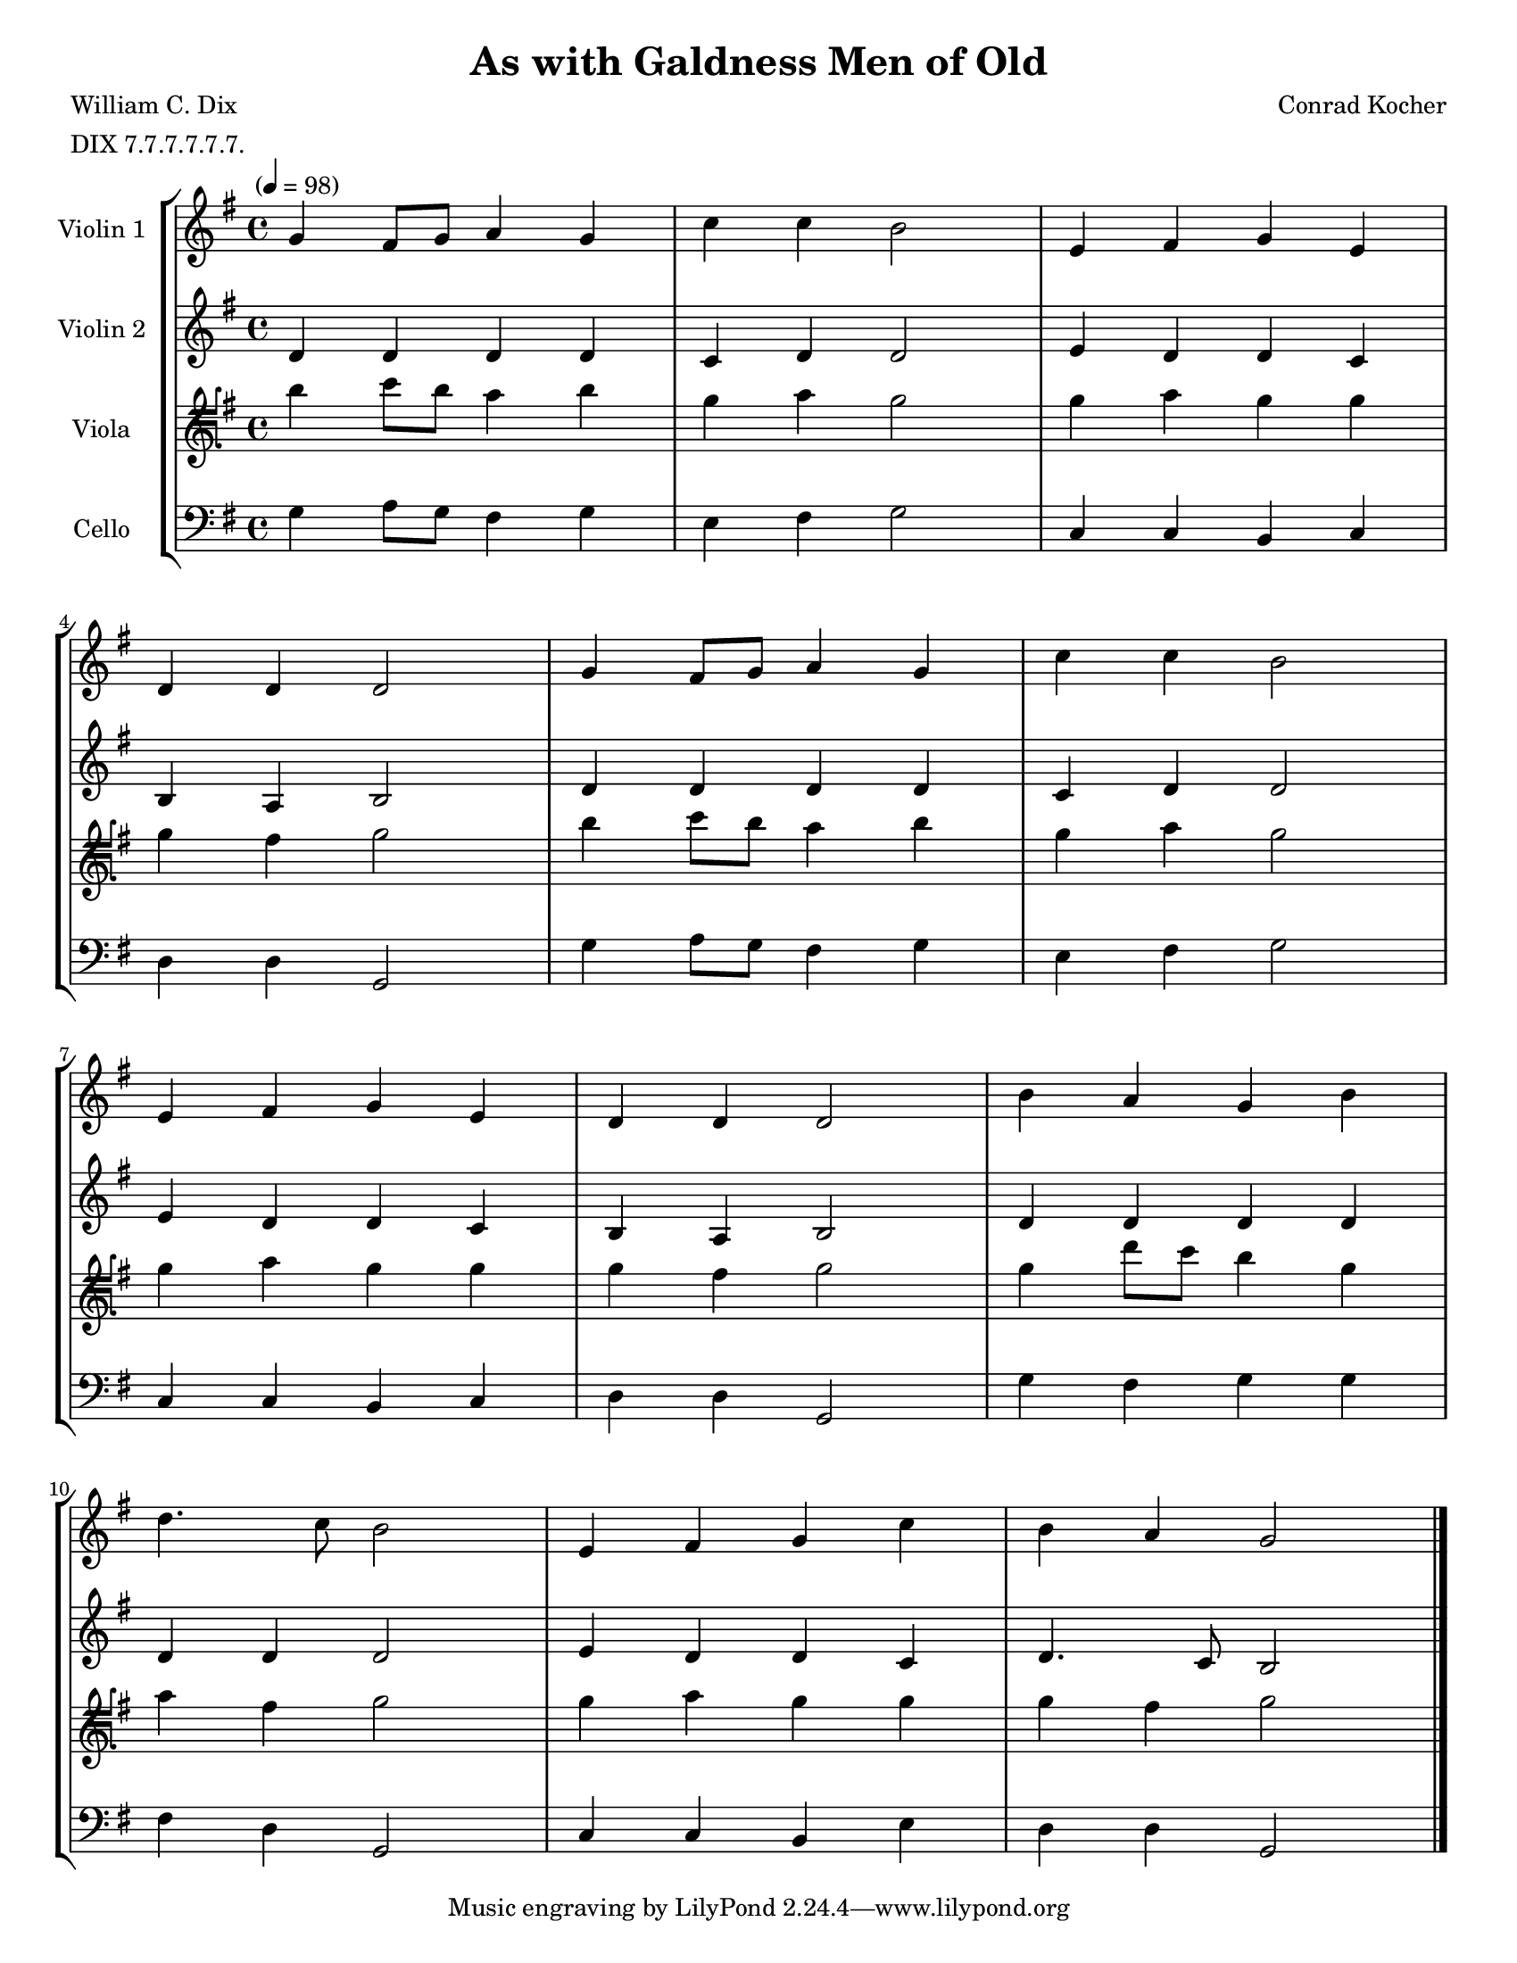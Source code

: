 \version "2.20.0"
\language "english"
#(set-default-paper-size "letter")
#(set-global-staff-size 18)

global= {
  \time 4/4
  \key g \major
  \tempo "" 4 = 98
}

\header {
    title = "As with Galdness Men of Old"
    composer = "Conrad Kocher"
    meter = "DIX 7.7.7.7.7.7."
    poet = "William C. Dix"
}

violinOne = \new Voice \relative c'' {
  \set Staff.instrumentName = # "Violin 1 "

  g4 fs8 g a4 g | c c b2 | e,4 fs g e | \break
  d d d2 | g4 fs8 g a4 g | c c b2 | \break
  e,4 fs g e | d d d2 | b'4 a g b | \break
  d4. c8 b2 | e,4 fs g c | b a g2

  \bar "|."
}

violinTwo = \new Voice \relative c'' {
  \set Staff.instrumentName = # "Violin 2 "

  d,4 d d d | c d d2 | e4 d d c | \break
  b a b2 | d4 d d d | c d d2 | \break
  e4 d d c | b a b2 | d4 d d d | \break
  d d d2 | e4 d d c | d4. c8 b2 

  \bar "|."
}

viola = \new Voice \relative c'' {
  \set Staff.instrumentName = # "Viola "
  \clef tenorG

  b4 c8 b a4 b | g a g2 | g4 a g g | \break
  g fs g2 | b4 c8 b a4 b | g a g2 | \break
  g4 a g g | g fs g2 | g4 d'8 c b4 g | \break
  a fs g2 | g4 a g g | g fs g2 

  \bar "|."
}

cello = \new Voice \relative c' {
  \set Staff.instrumentName = # "Cello "
  \clef bass

  g4 a8 g fs4 g | e fs g2 | c,4 c b c | \break
  d d g,2 | g'4 a8 g fs4 g | e fs g2 | \break
  c,4 c b c | d d g,2 | g'4 fs g g | \break
  fs d g,2 | c4 c b e | d d g,2

  \bar "|."
}

\score {
  \new StaffGroup <<
    \new Staff << \global \violinOne >>
    \new Staff << \global \violinTwo >>
    \new Staff << \global \viola >>
    \new Staff << \global \cello >>
  >>
  \layout { }
  \midi { }
}
